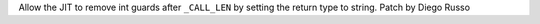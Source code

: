 Allow the JIT to remove int guards after ``_CALL_LEN`` by setting the return type to string. Patch by Diego Russo
